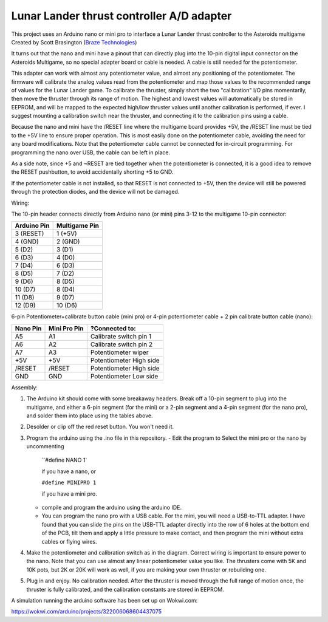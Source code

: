 Lunar Lander thrust controller A/D adapter
==========================================

This project uses an Arduino nano or mini pro to interface a Lunar Lander thrust
controller to the Asteroids multigame Created by Scott Brasington (`Braze
Technologies <https://www.brasington.org/arcade/products/adl/>`__)

It turns out that the nano and mini have a pinout that can directly plug into
the 10-pin digital input connector on the Asteroids Multigame, so no special
adapter board or cable is needed. A cable is still needed for the potentiometer.

This adapter can work with almost any potentiometer value, and almost any
positioning of the potentiometer. The firmware will calibrate the analog values
read from the potentiometer and map those values to the recommended range of
values for the Lunar Lander game. To calibrate the thruster, simply short the
two "calibration" I/O pins momentarily, then move the thruster through its range
of motion. The highest and lowest values will automatically be stored in EEPROM,
and will be mapped to the expected high/low thruster values until another
calibration is performed, if ever. I suggest mounting a calibration switch near
the thruster, and connecting it to the calibration pins using a cable.

Because the nano and mini have the /RESET line where the multigame board
provides +5V, the /RESET line must be tied to the +5V line to ensure proper
operation. This is most easily done on the potentiometer cable, avoiding the
need for any board modifications. Note that the potentiometer cable cannot be
connected for in-circuit programming. For programming the nano over USB, the
cable can be left in place.

As a side note, since +5 and ~RESET are tied together when the potentiometer is
connected, it is a good idea to remove the RESET pushbutton, to avoid
accidentally shorting +5 to GND.

If the potentiometer cable is not installed, so that RESET is not connected to
+5V, then the device will still be powered through the protection diodes, and
the device will not be damaged.

Wiring:

.. Image:: wiring.png
   :scale: 50%
   :alt: Wiring diagram for Arduino A/D interface.


The 10-pin header connects directly from Arduino nano (or mini) pins 3-12 to the
multigame 10-pin connector:

+---------------+--------------+
|  Arduino Pin  |Multigame Pin |
+===============+==============+
|   3 (RESET)   |   1 (+5V)    |
+---------------+--------------+
|    4 (GND)    |   2 (GND)    |
+---------------+--------------+
|    5 (D2)     |    3 (D1)    |
+---------------+--------------+
|    6 (D3)     |    4 (D0)    |
+---------------+--------------+
|    7 (D4)     |    6 (D3)    |
+---------------+--------------+
|    8 (D5)     |    7 (D2)    |
+---------------+--------------+
|    9 (D6)     |    8 (D5)    |
+---------------+--------------+
|    10 (D7)    |    8 (D4)    |
+---------------+--------------+
|    11 (D8)    |    9 (D7)    |
+---------------+--------------+
|    12 (D9)    |   10 (D6)    |
+---------------+--------------+

6-pin Potentiometer+calibrate button cable (mini pro)
or
4-pin potentiometer cable + 2 pin calibrate button cable (nano):

+------------+--------------+-------------------------------+
|Nano Pin    |Mini Pro Pin  |?Connected to:                 |
+============+==============+===============================+
|A5          |A1            |Calibrate switch pin 1         |
+------------+--------------+-------------------------------+
|A6          |A2            |Calibrate switch pin 2         |
+------------+--------------+-------------------------------+
|A7          |A3            |Potentiometer wiper            |
+------------+--------------+-------------------------------+
|+5V         |+5V           |Potentiometer High side        |
+------------+--------------+-------------------------------+
|/RESET      |/RESET        |Potentiometer High side        |
+------------+--------------+-------------------------------+
|GND         |GND           |Potentiometer Low side         |
+------------+--------------+-------------------------------+


Assembly:

1) The Arduino kit should come with some breakaway headers. Break off a 10-pin
   segment to plug into the multigame, and either a 6-pin segment (for the mini)
   or a 2-pin segment and a 4-pin segment (for the nano pro), and solder them
   into place using the tables above.

2) Desolder or clip off the red reset button.  You won't need it.

3) Program the arduino using the .ino file in this repository.
   - Edit the program to Select the mini pro or the nano by uncommenting

     ``#define NANO 1`

     if you have a nano, or

     ``#define MINIPRO 1``

     if you have a mini pro.

   - compile and program the arduino using the arduino IDE.

   - You can program the nano pro with a USB cable. For the mini, you will need
     a USB-to-TTL adapter. I have found that you can slide the pins on the
     USB-TTL adapter directly into the row of 6 holes at the bottom end of the
     PCB, tilt them and apply a little pressure to make contact, and then
     program the mini without extra cables or flying wires.

4) Make the potentiometer and calibration switch as in the diagram. Correct
   wiring is important to ensure power to the nano. Note that you can use almost
   any linear potentiometer value you like. The thrusters come with 5K and 10K
   pots, but 2K or 20K will work as well, if you are making your own thruster or
   rebuilding one.

5) Plug in and enjoy. No calibration needed. After the thruster is moved through
   the full range of motion once, the thruster is fully calibrated, and the
   calibration constants are stored in EEPROM.

.. Image:: mini-pin-positions.png
   :scale: 50%
   :alt: Connector positions for the mini

.. Image:: mini-in-circuit.png
   :scale: 50%
   :alt: The mini plugged into the multi-game adapter


A simulation running the arduino software has been set up on Wokwi.com:

https://wokwi.com/arduino/projects/322006068604437075

